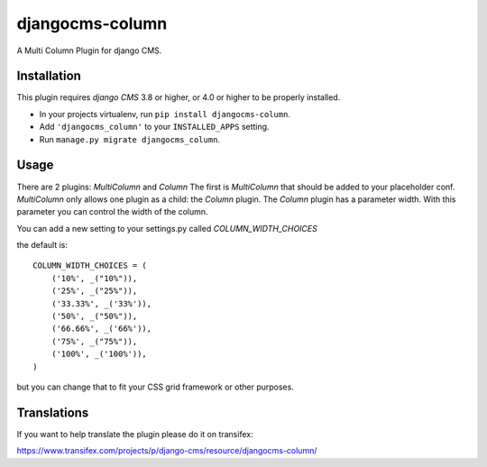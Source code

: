 djangocms-column
================

A Multi Column Plugin for django CMS.


Installation
------------

This plugin requires `django CMS` 3.8 or higher, or 4.0 or higher to be properly installed.

* In your projects virtualenv, run ``pip install djangocms-column``.
* Add ``'djangocms_column'`` to your ``INSTALLED_APPS`` setting.
* Run ``manage.py migrate djangocms_column``.


Usage
-----

There are 2 plugins: `MultiColumn` and `Column`
The first is `MultiColumn` that should be added to your placeholder conf.
`MultiColumn` only allows one plugin as a child: the `Column` plugin.
The `Column` plugin has a parameter width. With this parameter you can control the width
of the column. 

You can add a new setting to your settings.py called `COLUMN_WIDTH_CHOICES`

the default is::

	COLUMN_WIDTH_CHOICES = (
            ('10%', _("10%")),
            ('25%', _("25%")),
            ('33.33%', _('33%')),
            ('50%', _("50%")),
            ('66.66%', _('66%')),
            ('75%', _("75%")),
            ('100%', _('100%')),
	)

but you can change that to fit your CSS grid framework or other purposes.

Translations
------------

If you want to help translate the plugin please do it on transifex:

https://www.transifex.com/projects/p/django-cms/resource/djangocms-column/
